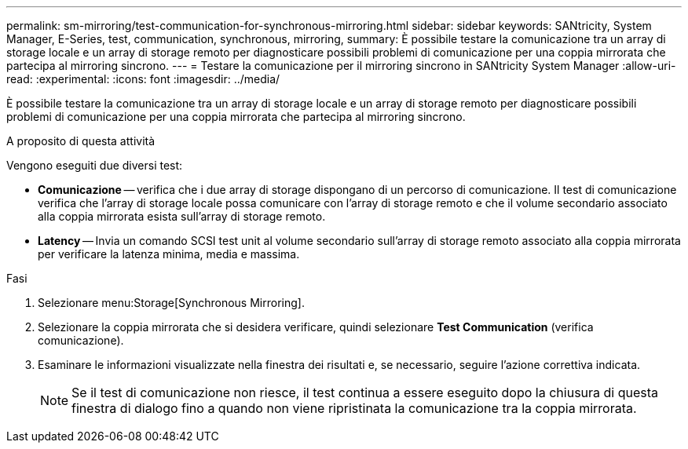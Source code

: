 ---
permalink: sm-mirroring/test-communication-for-synchronous-mirroring.html 
sidebar: sidebar 
keywords: SANtricity, System Manager, E-Series, test, communication, synchronous, mirroring, 
summary: È possibile testare la comunicazione tra un array di storage locale e un array di storage remoto per diagnosticare possibili problemi di comunicazione per una coppia mirrorata che partecipa al mirroring sincrono. 
---
= Testare la comunicazione per il mirroring sincrono in SANtricity System Manager
:allow-uri-read: 
:experimental: 
:icons: font
:imagesdir: ../media/


[role="lead"]
È possibile testare la comunicazione tra un array di storage locale e un array di storage remoto per diagnosticare possibili problemi di comunicazione per una coppia mirrorata che partecipa al mirroring sincrono.

.A proposito di questa attività
Vengono eseguiti due diversi test:

* *Comunicazione* -- verifica che i due array di storage dispongano di un percorso di comunicazione. Il test di comunicazione verifica che l'array di storage locale possa comunicare con l'array di storage remoto e che il volume secondario associato alla coppia mirrorata esista sull'array di storage remoto.
* *Latency* -- Invia un comando SCSI test unit al volume secondario sull'array di storage remoto associato alla coppia mirrorata per verificare la latenza minima, media e massima.


.Fasi
. Selezionare menu:Storage[Synchronous Mirroring].
. Selezionare la coppia mirrorata che si desidera verificare, quindi selezionare *Test Communication* (verifica comunicazione).
. Esaminare le informazioni visualizzate nella finestra dei risultati e, se necessario, seguire l'azione correttiva indicata.
+
[NOTE]
====
Se il test di comunicazione non riesce, il test continua a essere eseguito dopo la chiusura di questa finestra di dialogo fino a quando non viene ripristinata la comunicazione tra la coppia mirrorata.

====

